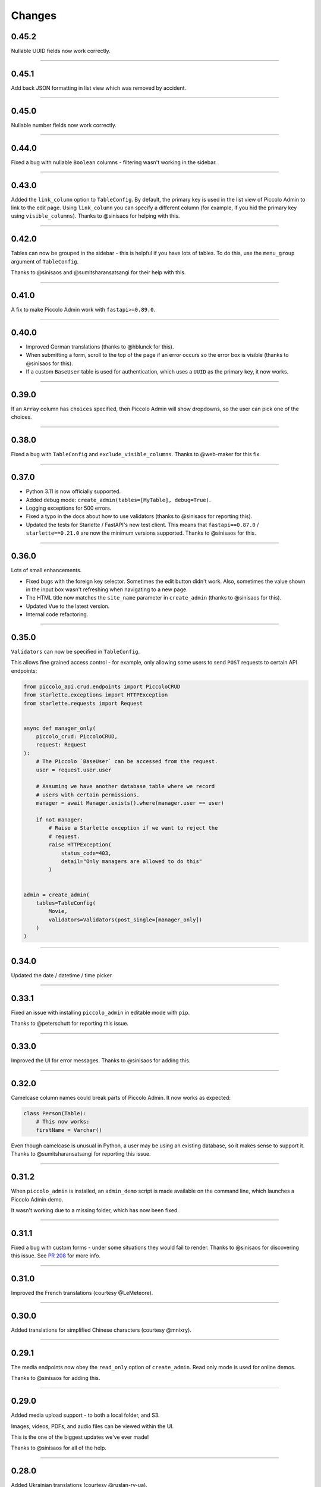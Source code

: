 Changes
=======

0.45.2
------

Nullable UUID fields now work correctly.

-------------------------------------------------------------------------------

0.45.1
------

Add back JSON formatting in list view which was removed by accident.

-------------------------------------------------------------------------------

0.45.0
------

Nullable number fields now work correctly.

-------------------------------------------------------------------------------

0.44.0
------

Fixed a bug with nullable ``Boolean`` columns - filtering wasn't working in the
sidebar.

-------------------------------------------------------------------------------

0.43.0
------

Added the ``link_column`` option to ``TableConfig``. By default, the primary key
is used in the list view of Piccolo Admin to link to the edit page. Using
``link_column`` you can specify a different column (for example, if you hid
the primary key using ``visible_columns``). Thanks to @sinisaos for helping
with this.

-------------------------------------------------------------------------------

0.42.0
------

Tables can now be grouped in the sidebar - this is helpful if you have lots of
tables. To do this, use the ``menu_group`` argument of ``TableConfig``.

Thanks to @sinisaos and @sumitsharansatsangi for their help with this.

-------------------------------------------------------------------------------

0.41.0
------

A fix to make Piccolo Admin work with ``fastapi>=0.89.0``.

-------------------------------------------------------------------------------

0.40.0
------

* Improved German translations (thanks to @hblunck for this).
* When submitting a form, scroll to the top of the page if an error occurs so
  the error box is visible (thanks to @sinisaos for this).
* If a custom ``BaseUser`` table is used for authentication, which uses a
  ``UUID`` as the primary key, it now works.

-------------------------------------------------------------------------------

0.39.0
------

If an ``Array`` column has ``choices`` specified, then Piccolo Admin will
show dropdowns, so the user can pick one of the choices.

-------------------------------------------------------------------------------

0.38.0
------

Fixed a bug with ``TableConfig`` and ``exclude_visible_columns``. Thanks to
@web-maker for this fix.

-------------------------------------------------------------------------------

0.37.0
------

* Python 3.11 is now officially supported.
* Added debug mode: ``create_admin(tables=[MyTable], debug=True)``.
* Logging exceptions for 500 errors.
* Fixed a typo in the docs about how to use validators (thanks to @sinisaos for
  reporting this).
* Updated the tests for Starlette / FastAPI's new test client. This means that
  ``fastapi==0.87.0`` / ``starlette==0.21.0`` are now the minimum versions
  supported. Thanks to @sinisaos for this.

-------------------------------------------------------------------------------

0.36.0
------

Lots of small enhancements.

* Fixed bugs with the foreign key selector. Sometimes the edit button didn't
  work. Also, sometimes the value shown in the input box wasn't refreshing when
  navigating to a new page.
* The HTML title now matches the ``site_name`` parameter in ``create_admin``
  (thanks to @sinisaos for this).
* Updated Vue to the latest version.
* Internal code refactoring.

-------------------------------------------------------------------------------

0.35.0
------

``Validators`` can now be specified in ``TableConfig``.

This allows fine grained access control - for example, only allowing some users
to send ``POST`` requests to certain API endpoints:

.. code-block:: python

  from piccolo_api.crud.endpoints import PiccoloCRUD
  from starlette.exceptions import HTTPException
  from starlette.requests import Request


  async def manager_only(
      piccolo_crud: PiccoloCRUD,
      request: Request
  ):
      # The Piccolo `BaseUser` can be accessed from the request.
      user = request.user.user

      # Assuming we have another database table where we record
      # users with certain permissions.
      manager = await Manager.exists().where(manager.user == user)

      if not manager:
          # Raise a Starlette exception if we want to reject the
          # request.
          raise HTTPException(
              status_code=403,
              detail="Only managers are allowed to do this"
          )


  admin = create_admin(
      tables=TableConfig(
          Movie,
          validators=Validators(post_single=[manager_only])
      )
  )

-------------------------------------------------------------------------------

0.34.0
------

Updated the date / datetime / time picker.

-------------------------------------------------------------------------------

0.33.1
------

Fixed an issue with installing ``piccolo_admin`` in editable mode with ``pip``.

Thanks to @peterschutt for reporting this issue.

-------------------------------------------------------------------------------

0.33.0
------

Improved the UI for error messages. Thanks to @sinisaos for adding this.

-------------------------------------------------------------------------------

0.32.0
------

Camelcase column names could break parts of Piccolo Admin. It now works as
expected:

.. code-block:: python

  class Person(Table):
      # This now works:
      firstName = Varchar()

Even though camelcase is unusual in Python, a user may be using an existing
database, so it makes sense to support it. Thanks to @sumitsharansatsangi for
reporting this issue.

-------------------------------------------------------------------------------

0.31.2
------

When ``piccolo_admin`` is installed, an ``admin_demo`` script is made available
on the command line, which launches a Piccolo Admin demo.

It wasn't working due to a missing folder, which has now been fixed.

-------------------------------------------------------------------------------

0.31.1
------

Fixed a bug with custom forms - under some situations they would fail to
render. Thanks to @sinisaos for discovering this issue. See
`PR 208 <https://github.com/piccolo-orm/piccolo_admin/pull/208>`_ for more
info.

-------------------------------------------------------------------------------

0.31.0
------

Improved the French translations (courtesy @LeMeteore).

-------------------------------------------------------------------------------

0.30.0
------

Added translations for simplified Chinese characters (courtesy @mnixry).

-------------------------------------------------------------------------------

0.29.1
------

The media endpoints now obey the ``read_only`` option of ``create_admin``.
Read only mode is used for online demos.

Thanks to @sinisaos for adding this.

-------------------------------------------------------------------------------

0.29.0
------

Added media upload support - to both a local folder, and S3.

Images, videos, PDFs, and audio files can be viewed within the UI.

This is the one of the biggest updates we've ever made!

Thanks to @sinisaos for all of the help.

-------------------------------------------------------------------------------

0.28.0
------

Added Ukrainian translations (courtesy @ruslan-rv-ua).

-------------------------------------------------------------------------------

0.27.0
------

Added Russian translations (courtesy @northpowered).

-------------------------------------------------------------------------------

0.26.1
------

Modified the release process, so it works on GitHub (courtesy @olliglorioso).

-------------------------------------------------------------------------------

0.26.0
------

Added Finnish translations (courtesy @olliglorioso).

-------------------------------------------------------------------------------

0.25.0
------

Added translations, to make the UI more accessible in a variety of languages
(thanks to @sinisaos for helping with this).

-------------------------------------------------------------------------------

0.24.0
------

``TableConfig`` now has a ``hooks`` argument - so custom logic can be run when
a row is added / deleted / modified. Thanks to @Anton-Karpenko for suggesting
this feature.

-------------------------------------------------------------------------------

0.23.0
------

The WYSIWYG editor we use for ``rich_text_columns`` has been modified, so the
user can now create HTML headings. Thanks to @tigerline86 for suggesting this
feature and @sinisaos for implementing it.

Rows can now be bulk modified - for example, if you have 100 blog posts which
need converting to ``draft=False``, it can now be easily done using the
Piccolo Admin GUI in a single operation (courtesy @sinisaos).

-------------------------------------------------------------------------------

0.22.2
------

More sandbox fixes.

-------------------------------------------------------------------------------

0.22.1
------

Fixed a bug with the sandbox.

-------------------------------------------------------------------------------

0.22.0
------

The user can now change their password in the Piccolo Admin UI (courtesy
@sinisaos).

After submitting a custom form with Piccolo Admin, the UI used to show the
response message in a popup at the bottom of the screen. It now shows a success
page instead, which is better if the response message is long, as it's easier
for the user to read. Thanks to @ethagnawl for reporting this issue.

-------------------------------------------------------------------------------

0.21.0
------

Added a warning if a Piccolo ``Table`` column is both ``secret=True`` and
``required=True``, as it's unsupported by Piccolo admin (courtesy @ethagnawl).

-------------------------------------------------------------------------------

0.20.0
------

You can now use a rich text editor for ``Text`` columns (courtesy @sinisaos).

.. code-block:: python

    from piccolo_admin.endpoints import TableConfig

    from movies.tables import Movie

    movie_config = TableConfig(
        Movie,
        rich_text_columns=[
            Movie.description
        ]
    )

    create_admin(movie_config)

This is useful when using Piccolo Admin for authoring content in blogs etc.

-------------------------------------------------------------------------------

0.19.6
------
Fixes for ``Table`` classes which have custom primary key columns.

-------------------------------------------------------------------------------

0.19.5
------
More z-index refinements (thanks @sinisaos).

-------------------------------------------------------------------------------

0.19.4
------
Fixed a bug with the z-index of the sidebar on mobile. Thanks to @sinisaos for
discovering this issue.

-------------------------------------------------------------------------------

0.19.3
------
Improved the UI when the network is slow (courtesy @sinisaos).

With ``FormConfig``, if the Pydantic model has a default value provided, this
is rendered in the form UI (thanks to @simplynail for this idea).

-------------------------------------------------------------------------------

0.19.2
------
The ``textarea`` and ``button`` elements were using the browser's default font,
instead of our custom font.

Improved the docstring for ``create_admin``.

-------------------------------------------------------------------------------

0.19.1
------
Fixed a bug where a filter for a column with choices defined would default to
``Null`` instead of ``All``.

-------------------------------------------------------------------------------

0.19.0
------
Added new UI for the foreign key selector.

-------------------------------------------------------------------------------

0.18.2
------
Fixed a bug where resetting the filters in the sidebar would set them to
``less than``. Now they reset to ``equals``. Courtesy @sinisaos.

-------------------------------------------------------------------------------

0.18.1
------
Fixed a bug where a filter for a column with choices would default to
``'Null'`` instead of ``'All'``.

-------------------------------------------------------------------------------

0.18.0
------
Added a ``visible_filters`` option to ``TableConfig``, allowing the user to
specify which filters are shown in the filter sidebar. This is useful if you
have a lot of columns. Courtesy @sinisaos.

Improved the navigation sidebar UI - each section can now be hidden, and the
appearance has been improved when table names are very long. Courtesy
@sinisaos.

Added docs for Javascript formatting to help new contributors.

-------------------------------------------------------------------------------

0.17.0
------
Added ``TableConfig``, which allows more fine grained control over how the
UI behaves for a given ``Table``. Currently it allows you to specify which
columns are visible on the list page, but more options will be added in the
future. Courtesy @sinisaos.

-------------------------------------------------------------------------------

0.16.1
------
Fixed bugs with nullable ``ForeignKey`` and ``Timestamp`` columns - the UI
would try sending back an empty string, instead of a ``null`` value. Courtesy
@sinisaos.

-------------------------------------------------------------------------------

0.16.0
------
JSON values are now displayed in a nicer format in the UI (courtesy @sinisaos).

The popup banner displayed at the bottom of the page will now turn red when
showing an error (it was already green in the past). Courtesy @sinisaos.

-------------------------------------------------------------------------------

0.15.2
------
``FormConfig.endpoint`` now works with async functions.

-------------------------------------------------------------------------------

0.15.1
------
Fixing a bug where setting ``FormConfig.description`` to ``None`` caused a
serialisation error.

-------------------------------------------------------------------------------

0.15.0
------
Added custom forms (courtesy @sinisaos).

It's very easy to use - just provide a Pydantic model, and a function for
handling posted data. Piccolo Admin will then auto generate all of the UI
necessary.

-------------------------------------------------------------------------------

0.14.0
------
Using the ``swagger_ui`` endpoint from Piccolo API for the Swagger docs, so
it works with the CSRF middleware.

-------------------------------------------------------------------------------

0.13.2
------
Rewrote `admin_demo` command to expose configuration options on the command
line.

-------------------------------------------------------------------------------

0.13.1
------
* Bumped Node dependencies with security warnings.
* Slightly changed light mode styles (blue-grey sidebar instead of grey).
* Fixed the `admin_demo` command which is installed by setup.py - the path was
  wrong.

-------------------------------------------------------------------------------

0.13.0
------
Modified the UI to support columns with a ``choices`` attribute set. A select
input element is shown.

-------------------------------------------------------------------------------

0.12.1
------
Fixed issue with ``BigInt`` values being displayed incorrectly.

-------------------------------------------------------------------------------

0.12.0
------
Added support for ``Array`` column type.

-------------------------------------------------------------------------------

0.11.13
-------
Exposing the site name on the login page, courtesy of sinisaos.

-------------------------------------------------------------------------------

0.11.12
-------
Added tooltips using the ``help_text`` attribute on ``Table``.

-------------------------------------------------------------------------------

0.11.11
-------
Added tooltips using the ``help_text`` attribute on ``Column``.

-------------------------------------------------------------------------------

0.11.10
-------
* The foreign key selector in the add and edit row forms now use the search
  based UI, courtesy of sinisaos.
* Fixing a Vue JS warning about a route parameter being undefined.

-------------------------------------------------------------------------------

0.11.9
------
* Exposed the ``host`` and ``port`` options directly in the sandbox CLI.
* Fixing a bug with read only mode. Was raising a 500 with disallowed HTTPS
  methods

-------------------------------------------------------------------------------

0.11.8
------
* The foreign key selector in the sidebar is now search based, rather than a
  select element, courtesy of sinisaos. This makes the admin work better with
  very large data sets.
* Fixed a bug with nullable foreign keys. The value can now be set to null
  without a validation error.

-------------------------------------------------------------------------------

0.11.7
------
Added an ``--inflate`` option to the CLI in example.py. This allows lots of
dummy data to be added during development.

-------------------------------------------------------------------------------

0.11.6
------
Fixing a bug with the date time picker on mobile devices - thanks sinisaos!

-------------------------------------------------------------------------------

0.11.5
------
Fixing a bug where clearing the filters wasn't clearing the duration widget's
value, as it uses a hidden input - thanks sinisaos!

-------------------------------------------------------------------------------

0.11.4
------
Added missing trailing slash to table detail endpoints.

-------------------------------------------------------------------------------

0.11.3
------
Fixing auth API URL - thanks sinisaos!

-------------------------------------------------------------------------------

0.11.2
------
requirements.txt fixes

-------------------------------------------------------------------------------

0.11.1
------
Updated Node dependencies, and fixed requirements clash with FastAPI and
Starlette.

-------------------------------------------------------------------------------

0.11.0
------
* Refactored ``AdminRouter`` to use ``FastAPI``. This means the API is fully
  documented - courtesy of sinisaos.
* Moved auth endpoints from ``/api/`` to ``/auth/``, to separate
  auth from the main API.

-------------------------------------------------------------------------------

0.10.9
------
Fixing a bug with fetching meta information from the API (Piccolo version,
site name etc). When a user isn't logged in, it would fail. It now calls the
API again after a successful login - courtesy of sinisaos.

-------------------------------------------------------------------------------

0.10.8
------
* Can override the nav bar title (defaults to `Piccolo Admin`) - courtesy of
  sinisaos.
* Other nav bar improvements, such as truncating long usernames.

-------------------------------------------------------------------------------

0.10.7
------
* Added page size selector - courtesy of sinisaos.
* Minor fixes

-------------------------------------------------------------------------------

0.10.6
------
Added bulk deletion, and a custom widget for `timedelta` - courtesy of
sinisaos.

-------------------------------------------------------------------------------

0.10.5
------
Added a CSV export button to the row listing - courtesy of sinisaos.

-------------------------------------------------------------------------------

0.10.4
------
* Removed dependency number for ``uvicorn`` and ``Hypercorn`` - only the very
  high level API is being used, which is unlikely to change, and was causing
  issues for some users when installing via Poetry.
* Bumped node dependencies.

-------------------------------------------------------------------------------

0.10.3
------
Fixing packaging issues - add Python 3.8 classifier, and missing index.html
file.

-------------------------------------------------------------------------------

0.10.2
------
Subtle UI fixes - page selector, and ``setTimeout`` typo.

-------------------------------------------------------------------------------

0.10.1
------
Added ``allowed_hosts`` argument to ``create_admin`` - otherwise CSRF
middleware will block requests when running under HTTPS.

-------------------------------------------------------------------------------

0.10.0
------
Using latest piccolo, and piccolo_api.

-------------------------------------------------------------------------------

0.9.2
-----
* Improved pagination when there's lots of data.
* Bumped node dependencies.

-------------------------------------------------------------------------------

0.9.1
-----
Bumped node requirements because of security warning.

-------------------------------------------------------------------------------

0.9.0
-----
Bumped node and pip requirements.

-------------------------------------------------------------------------------

0.8.1
-----
Bumped node and pip requirements.

-------------------------------------------------------------------------------

0.8.0
-----
Added support for Numeric and Real column types in Piccolo.

-------------------------------------------------------------------------------

0.7.0
-----
Exposing more configuration options for session auth.

-------------------------------------------------------------------------------

0.6.6
-----
Disabling redirect on session auth.

-------------------------------------------------------------------------------

0.6.5
-----
Loosening requirements for Piccolo projects.

-------------------------------------------------------------------------------

0.6.4
-----
Bumped requirements.

-------------------------------------------------------------------------------

0.6.3
-----
Bumped requirements and added apps to piccolo_app migration dependencies.

-------------------------------------------------------------------------------

0.6.2
-----
Converted into a Piccolo app.

-------------------------------------------------------------------------------

0.6.1
-----
Bumped requirements.

-------------------------------------------------------------------------------

0.6.0
-----
Supporting piccolo 0.10.0.

-------------------------------------------------------------------------------

0.5.1
-----
Updated requirements.

-------------------------------------------------------------------------------

0.5.0
-----
Updated dependencies, and vendored remaining Javascript.

-------------------------------------------------------------------------------

0.4.1
-----
Using rate limit middleware on login endpoint. Auto including related tables.
Using PATCH instead of PUT when editing a row. UI improvements.

-------------------------------------------------------------------------------

0.4.0
-----
Using textarea for Text database fields, using new API schema format, and
various UI improvements.

-------------------------------------------------------------------------------

0.3.8
-----
Updated piccolo_api requirements.

-------------------------------------------------------------------------------

0.3.7
-----
UI improvements, and catching 404 errors.

-------------------------------------------------------------------------------

0.3.6
-----
Added 'about' modal to UI.

-------------------------------------------------------------------------------

0.3.5
-----
Updated sandbox - populates data.

-------------------------------------------------------------------------------

0.3.4
-----
Added sandbox, for deploying demo version online.

-------------------------------------------------------------------------------

0.3.3
-----
UI improvements, including light mode. Support for pagination, and operators
in filters.

-------------------------------------------------------------------------------

0.3.2
-----
Fixed typo - missing trailing slash.

-------------------------------------------------------------------------------

0.3.1
-----
Improved auth error handling, and adding defaults automatically when adding
a new row.

-------------------------------------------------------------------------------

0.3.0
-----
Login is working, and various UI improvements.

-------------------------------------------------------------------------------

0.2.0
-----
Updated to work with Piccolo API code layout changes.

-------------------------------------------------------------------------------

0.1.4
-----
Making edit row work.

-------------------------------------------------------------------------------

0.1.3
-----
Added missing assets.

-------------------------------------------------------------------------------

0.1.2
-----
Added missing assets.

-------------------------------------------------------------------------------

0.1.1
-----
Fixing filters.

-------------------------------------------------------------------------------

0.1.0
-----
Initial release.
